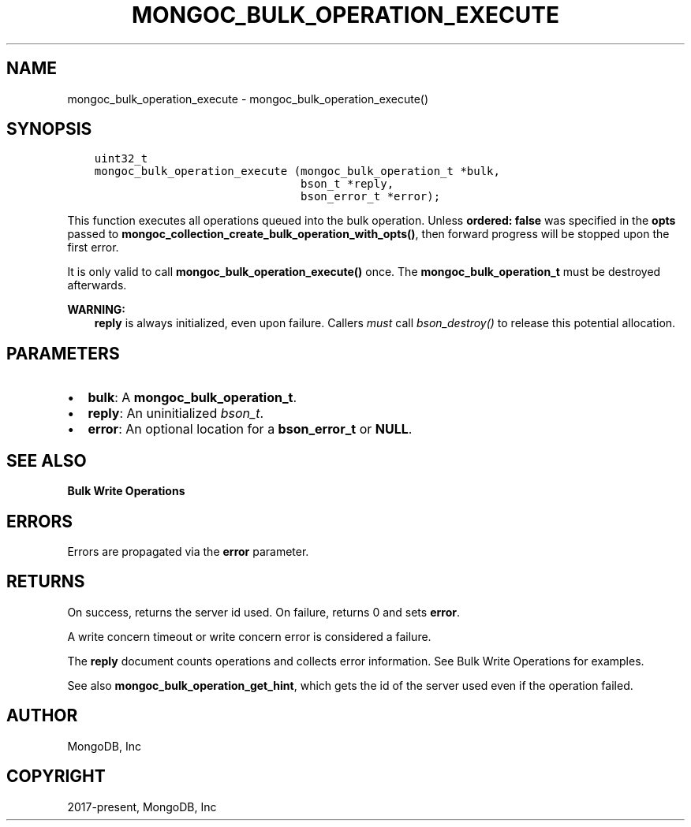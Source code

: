 .\" Man page generated from reStructuredText.
.
.TH "MONGOC_BULK_OPERATION_EXECUTE" "3" "Feb 02, 2021" "1.17.4" "libmongoc"
.SH NAME
mongoc_bulk_operation_execute \- mongoc_bulk_operation_execute()
.
.nr rst2man-indent-level 0
.
.de1 rstReportMargin
\\$1 \\n[an-margin]
level \\n[rst2man-indent-level]
level margin: \\n[rst2man-indent\\n[rst2man-indent-level]]
-
\\n[rst2man-indent0]
\\n[rst2man-indent1]
\\n[rst2man-indent2]
..
.de1 INDENT
.\" .rstReportMargin pre:
. RS \\$1
. nr rst2man-indent\\n[rst2man-indent-level] \\n[an-margin]
. nr rst2man-indent-level +1
.\" .rstReportMargin post:
..
.de UNINDENT
. RE
.\" indent \\n[an-margin]
.\" old: \\n[rst2man-indent\\n[rst2man-indent-level]]
.nr rst2man-indent-level -1
.\" new: \\n[rst2man-indent\\n[rst2man-indent-level]]
.in \\n[rst2man-indent\\n[rst2man-indent-level]]u
..
.SH SYNOPSIS
.INDENT 0.0
.INDENT 3.5
.sp
.nf
.ft C
uint32_t
mongoc_bulk_operation_execute (mongoc_bulk_operation_t *bulk,
                               bson_t *reply,
                               bson_error_t *error);
.ft P
.fi
.UNINDENT
.UNINDENT
.sp
This function executes all operations queued into the bulk operation. Unless \fBordered: false\fP was specified in the \fBopts\fP passed to \fBmongoc_collection_create_bulk_operation_with_opts()\fP, then forward progress will be stopped upon the first error.
.sp
It is only valid to call \fBmongoc_bulk_operation_execute()\fP once. The \fBmongoc_bulk_operation_t\fP must be destroyed afterwards.
.sp
\fBWARNING:\fP
.INDENT 0.0
.INDENT 3.5
\fBreply\fP is always initialized, even upon failure. Callers \fImust\fP call \fI\%bson_destroy()\fP to release this potential allocation.
.UNINDENT
.UNINDENT
.SH PARAMETERS
.INDENT 0.0
.IP \(bu 2
\fBbulk\fP: A \fBmongoc_bulk_operation_t\fP\&.
.IP \(bu 2
\fBreply\fP: An uninitialized \fI\%bson_t\fP\&.
.IP \(bu 2
\fBerror\fP: An optional location for a \fBbson_error_t\fP or \fBNULL\fP\&.
.UNINDENT
.SH SEE ALSO
.sp
\fBBulk Write Operations\fP
.SH ERRORS
.sp
Errors are propagated via the \fBerror\fP parameter.
.SH RETURNS
.sp
On success, returns the server id used. On failure, returns 0 and sets \fBerror\fP\&.
.sp
A write concern timeout or write concern error is considered a failure.
.sp
The \fBreply\fP document counts operations and collects error information. See Bulk Write Operations for examples.
.sp
See also \fBmongoc_bulk_operation_get_hint\fP, which gets the id of the server used even if the operation failed.
.SH AUTHOR
MongoDB, Inc
.SH COPYRIGHT
2017-present, MongoDB, Inc
.\" Generated by docutils manpage writer.
.
